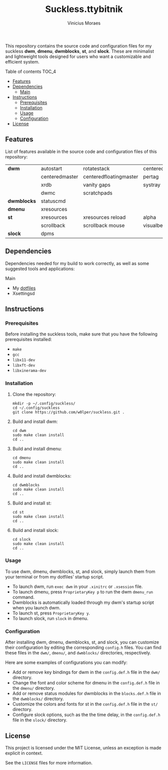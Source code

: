 #+TITLE: Suckless.ttybitnik
#+AUTHOR: Vinicius Moraes
#+EMAIL: vinicius.moraes@eternodevir.com
#+OPTIONS: num:nil

This repository contains the source code and configuration files for my suckless *dwm*, *dmenu*, *dwmblocks*, *st*, and *slock*. These are minimalist and lightweight tools designed for users who want a customizable and efficient system.

**** Table of contents                                             :TOC_4:
  - [[#features][Features]]
  - [[#dependencies][Dependencies]]
      - [[#main][Main]]
  - [[#instructions][Instructions]]
    - [[#prerequisites][Prerequisites]]
    - [[#installation][Installation]]
    - [[#usage][Usage]]
    - [[#configuration][Configuration]]
  - [[#license][License]]

** Features

List of features available in the source code and configuration files of this repository:

| *dwm*       | autostart      | rotatestack            | centeredwindowname |
|             | centeredmaster | centeredfloatingmaster | pertag             |
|             | xrdb           | vanity gaps            | systray            |
|             | dwmc           | scratchpads            |                    |
| *dwmblocks* | statuscmd      |                        |                    |
| *dmenu*     | xresources     |                        |                    |
| *st*        | xresources     | xresources reload      | alpha              |
|             | scrollback     | scrollback mouse       | visualbell         |
| *slock*     | dpms           |                        |                    |

** Dependencies

Dependencies needed for my build to work correctly, as well as some suggested tools and applications: 

**** Main

+ My [[https://github.com/w0lper/dotfiles][dotfiles]]
+ Xsettingsd

** Instructions
*** Prerequisites

Before installing the suckless tools, make sure that you have the following prerequisites installed:

+ =make=
+ =gcc=
+ =libx11-dev=
+ =libxft-dev=
+ =libxinerama-dev=

*** Installation

1) Clone the repository:
   #+begin_src shell
     mkdir -p ~/.config/suckless/
     cd ~/.config/suckless
     git clone https://github.com/w0lper/suckless.git .
   #+end_src

2) Build and install dwm:
   #+begin_src shell
     cd dwm
     sudo make clean install
     cd ..
   #+end_src

3) Build and install dmenu:
   #+begin_src shell
     cd dmenu
     sudo make clean install
     cd ..
   #+end_src

4) Build and install dwmblocks:
   #+begin_src shell
     cd dwmblocks
     sudo make clean install
     cd ..
   #+end_src

5) Build and install st:
   #+begin_src shell
     cd st
     sudo make clean install
     cd ..
   #+end_src

6) Build and install slock:
   #+begin_src shell
     cd slock
     sudo make clean install
     cd ..
   #+end_src

*** Usage

To use dwm, dmenu, dwmblocks, st, and slock, simply launch them from your terminal or from my dotfiles’ startup script.

- To launch dwm, run =exec dwm= in your =.xinitrc= or =.xsession= file.
- To launch dmenu, press =ProprietaryKey p= to run the dwm =dmenu_run= command.
- Dwmblocks is automatically loaded through my dwm's startup script when you launch dwm.
- To launch st, press =ProprietaryKey y=.
- To launch slock, run =slock= in dmenu. 

*** Configuration

After installing dwm, dmenu, dwmblocks, st, and slock, you can customize their configuration by editing the corresponding =config.h= files. You can find these files in the =dwm/=, =dmenu/=, and =dwmblocks/= directories, respectively.

Here are some examples of configurations you can modify:

- Add or remove key bindings for dwm in the =config.def.h= file in the =dwm/= directory.
- Change the font and color scheme for dmenu in the =config.def.h= file in the =dmenu/= directory.
- Add or remove status modules for dwmblocks in the =blocks.def.h= file in the =dwmblocks/= directory.
- Customize the colors and fonts for st in the =config.def.h= file in the =st/= directory.
- Configure slock options, such as the the time delay, in the =config.def.h= file in the =slock/= directory.

** License

This project is licensed under the MIT License, unless an exception is made explicit in context.

See the =LICENSE= files for more information.
